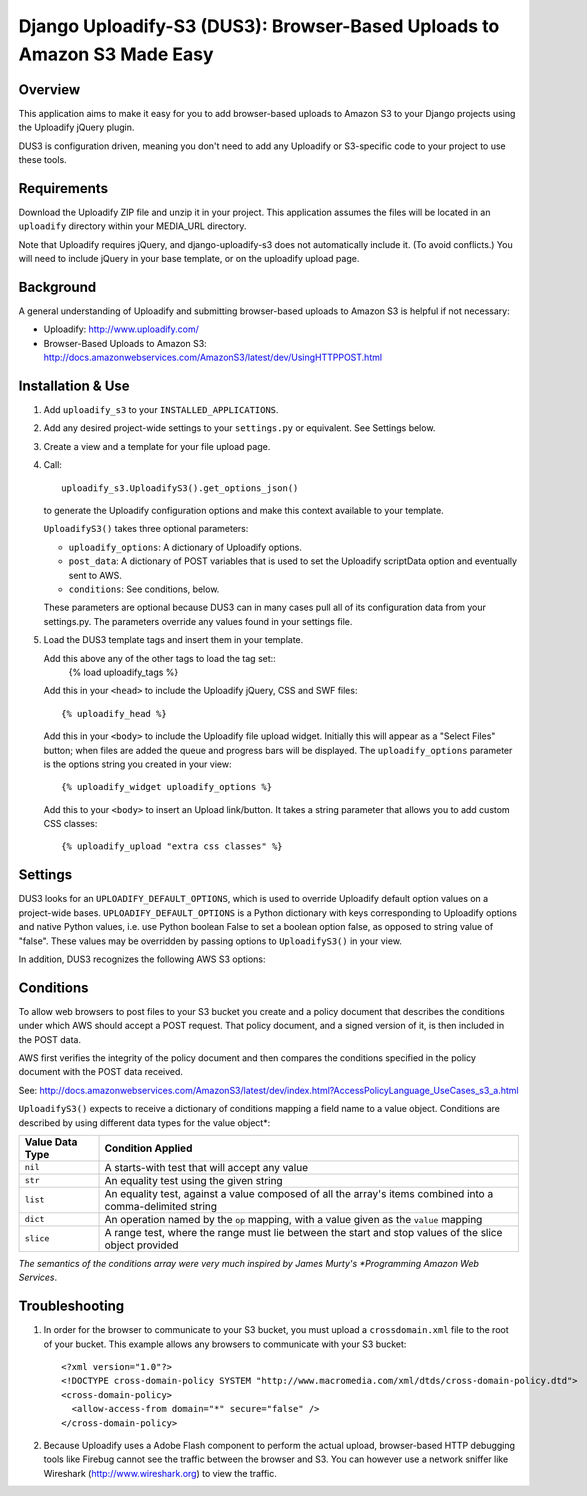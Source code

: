 ========================================================================
Django Uploadify-S3 (DUS3): Browser-Based Uploads to Amazon S3 Made Easy
========================================================================

Overview
--------

This application aims to make it easy for you to add browser-based 
uploads to Amazon S3 to your Django projects using the Uploadify
jQuery plugin.

DUS3 is configuration driven, meaning you don't need to add any 
Uploadify or S3-specific code to your project to use these tools. 


Requirements
------------

Download the Uploadify ZIP file and unzip it in your project. This
application assumes the files will be located in an ``uploadify`` 
directory within your MEDIA_URL directory.

Note that Uploadify requires jQuery, and django-uploadify-s3 does not
automatically include it. (To avoid conflicts.) You will need to 
include jQuery in your base template, or on the uploadify upload page.

Background
----------

A general understanding of Uploadify and submitting browser-based
uploads to Amazon S3 is helpful if not necessary:

- Uploadify:
  http://www.uploadify.com/

- Browser-Based Uploads to Amazon S3: 
  http://docs.amazonwebservices.com/AmazonS3/latest/dev/UsingHTTPPOST.html


Installation & Use
------------------

1. Add ``uploadify_s3`` to your ``INSTALLED_APPLICATIONS``.

2. Add any desired project-wide settings to your ``settings.py``
   or equivalent. See Settings below.

3. Create a view and a template for your file upload page.

4. Call::

     uploadify_s3.UploadifyS3().get_options_json() 

   to generate the Uploadify configuration options and make this context
   available to your template.
   
   ``UploadifyS3()`` takes three optional parameters:
   
   - ``uploadify_options``: A dictionary of Uploadify options.
   - ``post_data``: A dictionary of POST variables that is used to
     set the Uploadify scriptData option and eventually sent to AWS.
   - ``conditions``: See conditions, below.
      
   These parameters are optional because DUS3 can in many cases pull
   all of its configuration data from your settings.py. The parameters
   override any values found in your settings file.
   
5. Load the DUS3 template tags and insert them in your template.

   Add this above any of the other tags to load the tag set::
      {% load uploadify_tags %}

   Add this in your ``<head>`` to include the Uploadify jQuery, CSS and
   SWF files::
      {% uploadify_head %}
   
   Add this in your ``<body>`` to include the Uploadify file upload 
   widget. Initially this will appear as a "Select Files" button;
   when files are added the queue and progress bars will be 
   displayed. The ``uploadify_options`` parameter is the options 
   string you created in your view::
      {% uploadify_widget uploadify_options %}
      
   Add this to your ``<body>`` to insert an Upload link/button. It takes a
   string parameter that allows you to add custom CSS classes::
      {% uploadify_upload "extra css classes" %}


Settings
--------

DUS3 looks for an ``UPLOADIFY_DEFAULT_OPTIONS``, which is used to override
Uploadify default option values on a project-wide bases. 
``UPLOADIFY_DEFAULT_OPTIONS`` is a Python dictionary with keys corresponding 
to Uploadify options and native Python values, i.e. use Python boolean
False to set a boolean option false, as opposed to string value of "false". 
These values may be overridden by passing options to ``UploadifyS3()``
in your view.
        
In addition, DUS3 recognizes the following AWS S3 options:

===========================   ==================================================
``AWS_ACCESS_KEY_ID``         Required. Either set in settings or pass in.
``AWS_SECRET_ACCESS_KEY``     Required. Either set in settings or pass in.
``AWS_BUCKET_NAME``           Required. Either set in settings or pass in.
``AWS_S3_SECURE_URLS``        Set to False to force http instead of https.
``AWS_BUCKET_URL``            Shouldn't need. Default is calculated from bucket name.
``AWS_DEFAULT_ACL``           Default is ``private``.
``AWS_DEFAULT_KEY_PATTERN``   The S3 ``key`` param. Default is ``'${filename}'``.
``AWS_DEFAULT_FORM_LIFETIME`` Signed form expiration time in secs from now.
===========================   ==================================================

Conditions
----------

To allow web browsers to post files to your S3 bucket you create and 
a policy document that describes the conditions under which AWS should 
accept a POST request. That policy document, and a signed version of it, 
is then included in the POST data.

AWS first verifies the integrity of the policy document and then compares
the conditions specified in the policy document with the POST data received.

See: http://docs.amazonwebservices.com/AmazonS3/latest/dev/index.html?AccessPolicyLanguage_UseCases_s3_a.html

``UploadifyS3()`` expects to receive a dictionary of conditions mapping a 
field name to a value object. Conditions are described by using different
data types for the value object*:

===============     ======================================================
Value Data Type     Condition Applied
===============     ======================================================
``nil``             A starts-with test that will accept any value
``str``             An equality test using the given string
``list``            An equality test, against a value composed of all 
                    the array's items combined into a comma-delimited 
                    string
``dict``            An operation named by the ``op`` mapping, with a value 
                    given as the ``value`` mapping
``slice``           A range test, where the range must lie between the
                    start and stop values of the slice object provided
===============     ======================================================

*The semantics of the conditions array were very much inspired by 
James Murty's *Programming Amazon Web Services*.


Troubleshooting
---------------

1. In order for the browser to communicate to your S3 bucket, you must
   upload a ``crossdomain.xml`` file to the root of your bucket. This example
   allows any browsers to communicate with your S3 bucket::
   
       <?xml version="1.0"?>
       <!DOCTYPE cross-domain-policy SYSTEM "http://www.macromedia.com/xml/dtds/cross-domain-policy.dtd">
       <cross-domain-policy>
         <allow-access-from domain="*" secure="false" />
       </cross-domain-policy>
   
2. Because Uploadify uses a Adobe Flash component to perform the actual
   upload, browser-based HTTP debugging tools like Firebug cannot see 
   the traffic between the browser and S3. You can however use a network
   sniffer like Wireshark (http://www.wireshark.org) to view the traffic.